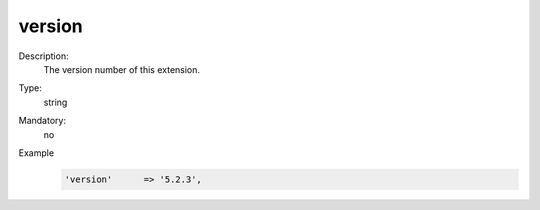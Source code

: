 version
"""""""

Description:
    The version number of this extension.

Type:
    string

Mandatory:
    no

Example
    .. code:: php

        'version'      => '5.2.3',